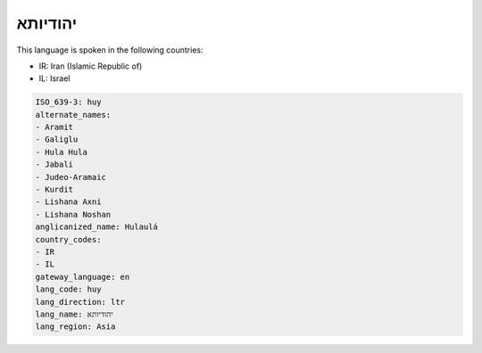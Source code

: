 .. _huy:

יהודיותא
================

This language is spoken in the following countries:

* IR: Iran (Islamic Republic of)
* IL: Israel

.. code-block:: yaml

    ISO_639-3: huy
    alternate_names:
    - Aramit
    - Galiglu
    - Hula Hula
    - Jabali
    - Judeo-Aramaic
    - Kurdit
    - Lishana Axni
    - Lishana Noshan
    anglicanized_name: Hulaulá
    country_codes:
    - IR
    - IL
    gateway_language: en
    lang_code: huy
    lang_direction: ltr
    lang_name: יהודיותא
    lang_region: Asia
    
